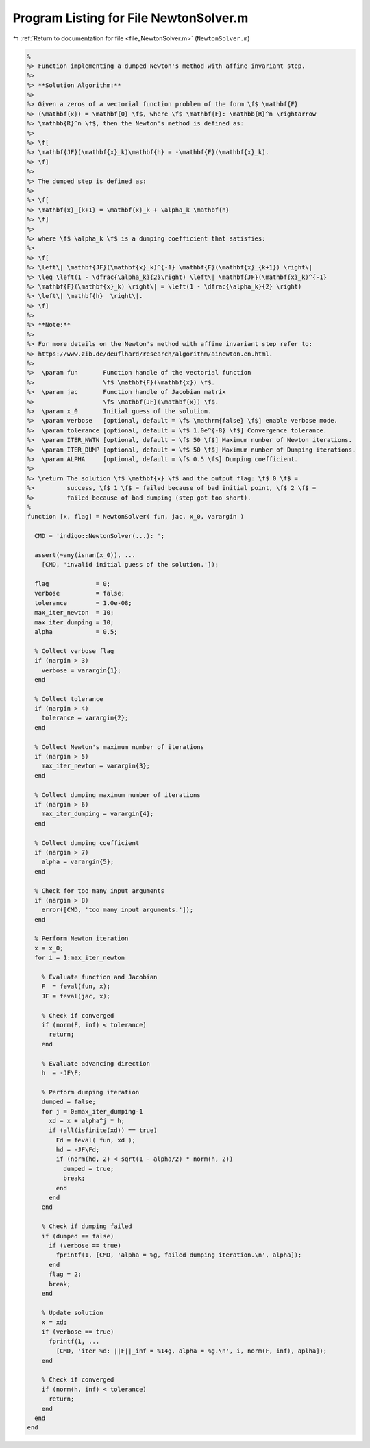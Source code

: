 
.. _program_listing_file_NewtonSolver.m:

Program Listing for File NewtonSolver.m
=======================================

|exhale_lsh| :ref:`Return to documentation for file <file_NewtonSolver.m>` (``NewtonSolver.m``)

.. |exhale_lsh| unicode:: U+021B0 .. UPWARDS ARROW WITH TIP LEFTWARDS

.. code-block:: MATLAB

   %
   %> Function implementing a dumped Newton's method with affine invariant step.
   %>
   %> **Solution Algorithm:**
   %>
   %> Given a zeros of a vectorial function problem of the form \f$ \mathbf{F}
   %> (\mathbf{x}) = \mathbf{0} \f$, where \f$ \mathbf{F}: \mathbb{R}^n \rightarrow
   %> \mathbb{R}^n \f$, then the Newton's method is defined as:
   %>
   %> \f[
   %> \mathbf{JF}(\mathbf{x}_k)\mathbf{h} = -\mathbf{F}(\mathbf{x}_k).
   %> \f]
   %>
   %> The dumped step is defined as:
   %>
   %> \f[
   %> \mathbf{x}_{k+1} = \mathbf{x}_k + \alpha_k \mathbf{h}
   %> \f]
   %>
   %> where \f$ \alpha_k \f$ is a dumping coefficient that satisfies:
   %>
   %> \f[
   %> \left\| \mathbf{JF}(\mathbf{x}_k)^{-1} \mathbf{F}(\mathbf{x}_{k+1}) \right\|
   %> \leq \left(1 - \dfrac{\alpha_k}{2}\right) \left\| \mathbf{JF}(\mathbf{x}_k)^{-1}
   %> \mathbf{F}(\mathbf{x}_k) \right\| = \left(1 - \dfrac{\alpha_k}{2} \right)
   %> \left\| \mathbf{h}  \right\|.
   %> \f]
   %>
   %> **Note:**
   %>
   %> For more details on the Newton's method with affine invariant step refer to:
   %> https://www.zib.de/deuflhard/research/algorithm/ainewton.en.html.
   %>
   %>  \param fun       Function handle of the vectorial function
   %>                   \f$ \mathbf{F}(\mathbf{x}) \f$.
   %>  \param jac       Function handle of Jacobian matrix
   %>                   \f$ \mathbf{JF}(\mathbf{x}) \f$.
   %>  \param x_0       Initial guess of the solution.
   %>  \param verbose   [optional, default = \f$ \mathrm{false} \f$] enable verbose mode.
   %>  \param tolerance [optional, default = \f$ 1.0e^{-8} \f$] Convergence tolerance.
   %>  \param ITER_NWTN [optional, default = \f$ 50 \f$] Maximum number of Newton iterations.
   %>  \param ITER_DUMP [optional, default = \f$ 50 \f$] Maximum number of Dumping iterations.
   %>  \param ALPHA     [optional, default = \f$ 0.5 \f$] Dumping coefficient.
   %>
   %> \return The solution \f$ \mathbf{x} \f$ and the output flag: \f$ 0 \f$ =
   %>         success, \f$ 1 \f$ = failed because of bad initial point, \f$ 2 \f$ =
   %>         failed because of bad dumping (step got too short).
   %
   function [x, flag] = NewtonSolver( fun, jac, x_0, varargin )
   
     CMD = 'indigo::NewtonSolver(...): ';
   
     assert(~any(isnan(x_0)), ...
       [CMD, 'invalid initial guess of the solution.']);
   
     flag             = 0;
     verbose          = false;
     tolerance        = 1.0e-08;
     max_iter_newton  = 10;
     max_iter_dumping = 10;
     alpha            = 0.5;
   
     % Collect verbose flag
     if (nargin > 3)
       verbose = varargin{1};
     end
   
     % Collect tolerance
     if (nargin > 4)
       tolerance = varargin{2};
     end
   
     % Collect Newton's maximum number of iterations
     if (nargin > 5)
       max_iter_newton = varargin{3};
     end
   
     % Collect dumping maximum number of iterations
     if (nargin > 6)
       max_iter_dumping = varargin{4};
     end
   
     % Collect dumping coefficient
     if (nargin > 7)
       alpha = varargin{5};
     end
   
     % Check for too many input arguments
     if (nargin > 8)
       error([CMD, 'too many input arguments.']);
     end
   
     % Perform Newton iteration
     x = x_0;
     for i = 1:max_iter_newton
   
       % Evaluate function and Jacobian
       F  = feval(fun, x);
       JF = feval(jac, x);
   
       % Check if converged
       if (norm(F, inf) < tolerance)
         return;
       end
   
       % Evaluate advancing direction
       h  = -JF\F;
   
       % Perform dumping iteration
       dumped = false;
       for j = 0:max_iter_dumping-1
         xd = x + alpha^j * h;
         if (all(isfinite(xd)) == true)
           Fd = feval( fun, xd );
           hd = -JF\Fd;
           if (norm(hd, 2) < sqrt(1 - alpha/2) * norm(h, 2))
             dumped = true;
             break;
           end
         end
       end
   
       % Check if dumping failed
       if (dumped == false)
         if (verbose == true)
           fprintf(1, [CMD, 'alpha = %g, failed dumping iteration.\n', alpha]);
         end
         flag = 2;
         break;
       end
   
       % Update solution
       x = xd;
       if (verbose == true)
         fprintf(1, ...
           [CMD, 'iter %d: ||F||_inf = %14g, alpha = %g.\n', i, norm(F, inf), aplha]);
       end
   
       % Check if converged
       if (norm(h, inf) < tolerance)
         return;
       end
     end
   end
